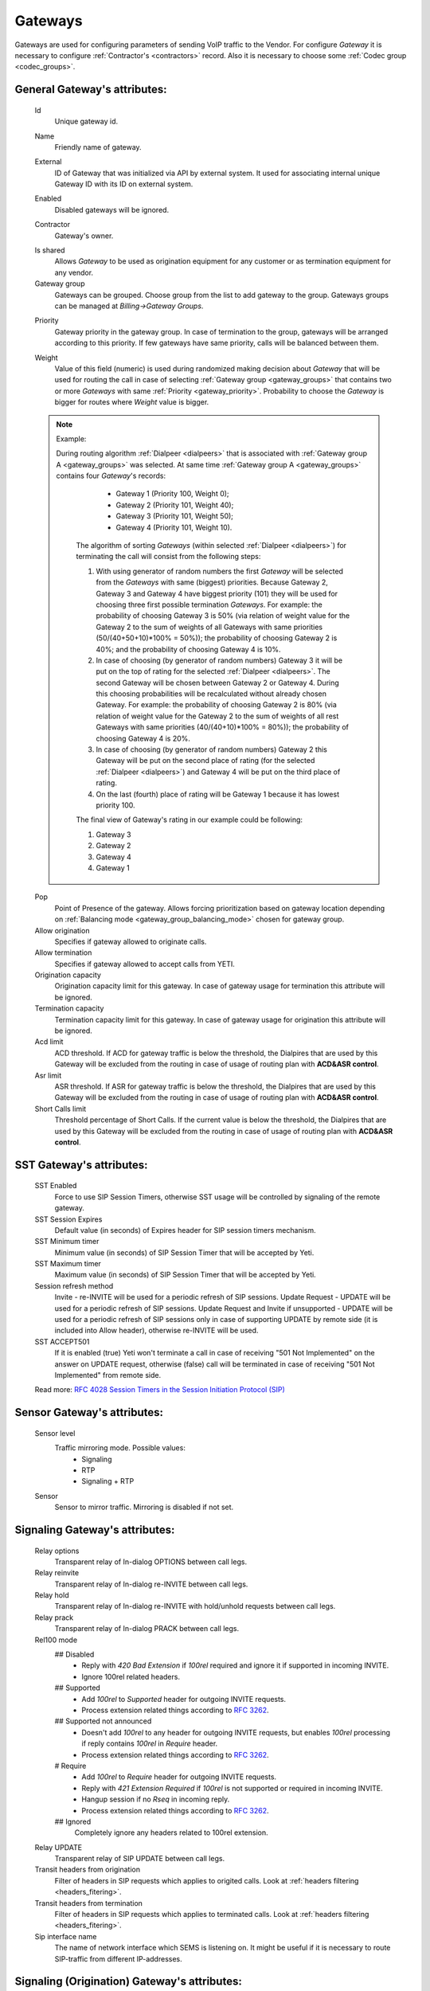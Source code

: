
.. _gateways:

Gateways
~~~~~~~~

Gateways are used for configuring parameters of sending VoIP traffic to the Vendor.
For configure *Gateway* it is necessary to configure :ref:`Contractor's <contractors>` record. Also it is necessary to choose some :ref:`Codec group <codec_groups>`.

General **Gateway**'s attributes:
`````````````````````````````````

    Id
        Unique gateway id.

    .. _gateway_name:

    Name
        Friendly name of gateway.

    .. _gateway_external:

    External
        ID of Gateway that was initialized via API by external system. It used for associating internal unique Gateway ID with its ID on external system.

    .. _gateway_enabled:

    Enabled
        Disabled gateways will be ignored.

    .. _gateway_contractor:

    Contractor
        Gateway's owner.

    .. _gateway_is_shared:

    Is shared       
        Allows *Gateway* to be used as origination equipment for any customer or as termination equipment for any vendor.
    Gateway group
        Gateways can be grouped.
        Choose group from the list to add gateway to the group.
        Gateways groups can be managed at *Billing->Gateway Groups*.

    .. _gateway_priority:

    Priority
        Gateway priority in the gateway group.
        In case of termination to the group, gateways will be arranged according to this priority. If few gateways have same priority, calls will be  balanced between them.

    .. _gateway_weight:

    Weight
         Value of this field (numeric) is used during randomized making decision about *Gateway* that will be used for  routing the call in case of selecting :ref:`Gateway group <gateway_groups>` that contains two or more *Gateways* with same :ref:`Priority <gateway_priority>`. Probability to choose the *Gateway* is bigger for routes where *Weight* value is bigger.


    .. note:: Example:

       During routing algorithm :ref:`Dialpeer <dialpeers>` that is associated with :ref:`Gateway group A <gateway_groups>` was selected.  At same time :ref:`Gateway group A <gateway_groups>` contains four *Gateway*'s records:

            -   Gateway 1 (Priority 100, Weight 0);
            -   Gateway 2 (Priority 101, Weight 40);
            -   Gateway 3 (Priority 101, Weight 50);
            -   Gateway 4 (Priority 101, Weight 10).

        The algorithm of sorting *Gateways* (within selected :ref:`Dialpeer <dialpeers>`) for terminating the call will consist from the following steps:

        1.  With using generator of random numbers the first *Gateway* will be selected from the *Gateways* with same (biggest) priorities. Because Gateway 2, Gateway 3 and Gateway 4 have biggest priority (101) they will be used for choosing three first possible termination *Gateways*. For example: the probability of choosing Gateway 3 is 50% (via relation of weight value for the Gateway 2 to the sum of weights of all Gateways with same priorities (50/(40+50+10)*100% = 50%)); the probability of choosing Gateway 2 is 40%; and the probability of choosing Gateway 4 is 10%.
        2.  In case of choosing (by generator of random numbers) Gateway 3 it will be put on the top of rating for the selected :ref:`Dialpeer <dialpeers>`. The second Gateway will be chosen between Gateway 2 or Gateway 4. During this choosing probabilities will be recalculated without already chosen Gateway. For example: the probability of choosing Gateway 2 is 80% (via relation of weight value for the Gateway 2 to the sum of weights of all rest Gateways with same priorities (40/(40+10)*100% = 80%)); the probability of choosing Gateway 4 is 20%.
        3.  In case of choosing (by generator of random numbers) Gateway 2 this Gateway will be put on the second place of rating (for the selected :ref:`Dialpeer <dialpeers>`) and Gateway 4 will be put on the third place of rating.
        4.  On the last (fourth) place of rating will be Gateway 1 because it has lowest priority 100.

        The final view of Gateway's rating in our example could be following:

        1.  Gateway 3
        2.  Gateway 2
        3.  Gateway 4
        4.  Gateway 1

    .. _gateway_pop:

    Pop
        Point of Presence of the gateway. Allows forcing prioritization based on gateway location depending on :ref:`Balancing mode <gateway_group_balancing_mode>` chosen for gateway group.
    Allow origination
        Specifies if gateway allowed to originate calls.
    Allow termination
        Specifies if gateway allowed to accept calls from YETI.
    Origination capacity
        Origination capacity limit for this gateway. In case of gateway usage for termination this attribute will be ignored.
    Termination capacity
        Termination capacity limit for this gateway. In case of gateway usage for origination this attribute will be ignored.       
    Acd limit
        ACD threshold. If ACD for gateway traffic is below the threshold, the Dialpires that are used by this Gateway will be excluded from the routing in case of usage of routing plan with **ACD&ASR control**.
    Asr limit
        ASR threshold. If ASR for gateway traffic is below the threshold, the Dialpires that are used by this Gateway will be excluded from the routing in case of usage of routing plan with **ACD&ASR control**.
    Short Calls limit
        Threshold percentage of Short Calls. If the current value is below the threshold, the Dialpires that are used by this Gateway will be excluded from the routing in case of usage of routing plan with **ACD&ASR control**.


SST **Gateway**'s attributes:
`````````````````````````````
    SST Enabled
        Force to use SIP Session Timers, otherwise SST usage will be controlled by signaling of the remote gateway.
    SST Session Expires
        Default value (in seconds) of Expires header for SIP session timers mechanism.
    SST Minimum timer
        Minimum value (in seconds) of SIP Session Timer that will be accepted by Yeti.
    SST Maximum timer 
        Maximum value (in seconds) of SIP Session Timer that will be accepted by Yeti.
    Session refresh method
        Invite  -   re-INVITE will be used for a periodic refresh of SIP sessions.
        Update Request - UPDATE will be used for a periodic refresh of SIP sessions.
        Update Request and Invite if unsupported - UPDATE will be used for a periodic refresh of SIP sessions only in case of supporting UPDATE by remote side (it is included into Allow header), otherwise re-INVITE will be used.
    SST ACCEPT501
        If it is enabled (true) Yeti won't terminate a call in case of receiving "501 Not Implemented" on the answer on UPDATE request, otherwise (false) call will be terminated in case of receiving "501 Not Implemented" from remote side.

    Read more: `RFC 4028 Session Timers in the Session Initiation Protocol (SIP) <https://tools.ietf.org/html/rfc4028>`_

Sensor **Gateway**'s attributes:
````````````````````````````````
    Sensor level
        Traffic mirroring mode. Possible values:
            - Signaling
            - RTP
            - Signaling + RTP
    Sensor
        Sensor to mirror traffic. Mirroring is disabled if not set.

Signaling **Gateway**'s attributes:
```````````````````````````````````
    Relay options
        Transparent relay of In-dialog OPTIONS between call legs.
    Relay reinvite
        Transparent relay of In-dialog re-INVITE between call legs.
    Relay hold
        Transparent relay of In-dialog re-INVITE with hold/unhold requests between call legs.
    Relay prack
        Transparent relay of In-dialog PRACK between call legs.
    Rel100 mode
        ## Disabled
            * Reply with *420 Bad Extension* if *100rel* required and ignore it if supported in incoming INVITE.
            * Ignore 100rel related headers.
        ## Supported
            * Add *100rel* to *Supported* header for outgoing INVITE requests.
            * Process extension related things according to `RFC 3262 <https://www.ietf.org/rfc/rfc3262.txt>`_.
        ## Supported not announced
            * Doesn't add *100rel* to any header for outgoing INVITE requests,
              but enables *100rel* processing if reply contains *100rel* in *Require* header.
            * Process extension related things according to `RFC 3262 <https://www.ietf.org/rfc/rfc3262.txt>`_.
        # Require
            * Add *100rel* to *Require* header for outgoing INVITE requests.
            * Reply with *421 Extension Required* if *100rel* is not supported or required in incoming INVITE.
            * Hangup session if no *Rseq* in incoming reply.
            * Process extension related things according to `RFC 3262 <https://www.ietf.org/rfc/rfc3262.txt>`_.
        ## Ignored
            Completely ignore any headers related to 100rel extension.
    Relay UPDATE
        Transparent relay of SIP UPDATE between call legs.
    Transit headers from origination
	    Filter of headers in SIP requests which applies to origited calls. Look at :ref:`headers filtering <headers_fitering>`.
    Transit headers from termination
	    Filter of headers in SIP requests which applies to terminated calls. Look at :ref:`headers filtering <headers_fitering>`.
    Sip interface name
        The name of network interface which SEMS is listening on. It might be useful if it is necessary to route SIP-traffic from different IP-addresses.

Signaling (Origination) **Gateway**'s attributes:
`````````````````````````````````````````````````
    Orig next hop
        Network (IPv4 or IPv6) address or domain name that should be used as **SIP next hop** in case of using Gateway as Originator of calls. If this field doesn't specified - **SIP next hop** will be defined automatically by routing rules.
    Orig append headers req
        Additional SIP headers that Yeti should add to request to the Gateway (in case of using Gateway as Originator of calls). Additional header fields are lines composed of a field name, followed by a colon (:), followed by a field body, and terminated by followin set of characters ('\r\n'). A field name must be composed of printable US-ASCII characters (i.e., characters that have values between 33 and 126, inclusive), except colon.  A field body may be composed of any US-ASCII characters, except for carriage return character ('\r') and line feed character ('\n').
        Format of headers: field-name1: field-value1**\r\n**field-name1: field-value2..., where *field-name1 and field-name2* - names of the custom  fields, *field-value1 and field-value2* - values of the custom fields, **\r\n** - the carriage-return/line-feed pair.
    Orig use outbound proxy
        In case of enabling this checkbox Yeti will change destination of sending packets on Leg_A for initial SIP-requests (without remote_tag) to the address (URI) that is mentioned in the *Orig outbound proxy* field below.
    Orig force outbound proxy
        In case of enabling this checkbox Yeti will change destination of sending packets on Leg_A for in-dialog SIP-requests to the address (URI) that is mentioned in the *Orig outbound proxy* field below.
    Orig proxy transport protocol
         Transport protocol that is used for Origination proxy (User Datagram Protocol (UDP) or Transmission Control Protocol (TCP)).
    Orig outbound proxy
       SIP Uniform Resource Indicator (URI) of SIP proxy for Gateway (in case of using Gateway as Originator of calls).
    Transparent dialog
        Not used yet.
    Dialog nat handling
       In case of enabling this field Yeti learns the proper remote address (port, transport,...) from the received message and uses that in following in-dialog requests. Enable this option when handling far end NATs.
    Orig disconnect policy
        :ref:`Disconnect policiy <disconnect_policy>` that is related to this Origination's attribute of the Gateway.

.. _incomming_auth_params:

    Incoming auth username
        This field should be filled by *username* for incoming authorization (if it necessary) of Gateway (in case of using Gateway as Originator of calls). Field is used only in case of enabling :ref:`Require incoming auth <require_incoming_auth>` flag from the General **Customers Auth**'s attributes (menu Routing).
        Call will be droped in case of receiving of different *username* from Gateway.
    Incoming auth password
        This field should be filled by *password* for incoming authorization (if it necessary) of Gateway (in case of using Gateway as Originator of calls). Field is used only in case of enabling :ref:`Require incoming auth <require_incoming_auth>` flag from the General **Customers Auth**'s attributes (menu Routing).
        Call will be droped in case of receiving of different *password* from Gateway.

.. _gateway_signaling_termination:

Signaling (Termination) **Gateway**'s attributes:
`````````````````````````````````````````````````
    Transport protocol
       Transport protocol that is used for Termination (User Datagram Protocol (UDP) or  Transmission Control Protocol (TCP)).
    Host
        IP address or DNS name of remote gateway to send SIP signaling (only for termination).
    Port
        Port of remote gateway to send SIP signaling.
        Leave it empty to enable DNS SRV resolving of name in **Host**.
    Use registered aor
        Used for gateway with dynamic IP address (for termination only). YETI sends call to R-URI received from remote UA during registration procedure. For incoming REGISTER request authentification YETI uses credentials specified in :ref:`Incoming auth username <incomming_auth_params>` and :ref:`Incoming auth password <incomming_auth_params>` fields.
    Resolve ruri
        Indicates necessity to rewrite R-URI domain part with resolved IP

        for example: `domain.com` has IP 1.1.1.1 and you set **Host** to `domain.com`:

            - resolve ruri enabled => RURI will be `user@1.1.1.1`
            - resolve ruri disabled => RURI will be `user@domain.com`
    Auth enabled
        Enable authorization for outgoing calls.
    Auth user
        This field should be filled by *username* for outgoing authorization on Gateway (in case of using Gateway as Terminator of calls). Field is used only in case of enabling "Auth enabled" flag.
        Call will be dropped in case of failed authorization on Gateway.
    Auth password
        This field should be filled by *password* for outgoing authorization on Gateway (in case of using Gateway as Terminator of calls). Field is used only in case of enabling "Auth enabled" flag.
        Call will be dropped in case of failed authorization on Gateway.
    Auth from user
        Should be used for filling header "From" of SIP header during authorization (user part).
    Auth from domain
        Should be used for filling header "From" of SIP header during authorization (domain part).
    Term use outbound proxy
        Use outbound proxy for termination.
    Term force outbound proxy
        Force usage of outbound proxy for termination.
    Term proxy transport protocol
        Transport protocol that is used for Termination proxy (User Datagram Protocol (UDP) or Transmission Control Protocol (TCP)).
    Term outbound proxy
        Outbound proxy address.
    Term next hop
        Network (IPv4 or IPv6) address or domain name that should be used as **SIP next hop** in case of using Gateway as Terminator of calls. If this field doesn't specified - **SIP next hop** will be defined automatically by routing rules.
    Term disconnect policy
        :ref:`Disconnect policy <disconnect_policy>` that is related to this Termination's attribute of the Gateway.
    Term append headers req
        Headers list to append to the INITIAL invite.
    Sdp alines filter type
        Filter type to process alines in SDP. possible values: Transparent, Blacklist, Whitelist.
    Sdp alines filter list
        SDP alines comma-separated list.

    .. _gateway_ringing_timeout:

    Ringing timeout
        Timeout between `18x` and `200 OK` responses.
        In case of timeout: routing attempt will be canceled.
        and further processing (attempt to reroute or give up) depends from disconnect policy.
    Allow 1xx without to tag
        Allows behavior, which violates RFC, when YETI will process 1xx responses without To-tag.
    Max 30x redirects
        Amount of 301/302 SIP redirects that are allowed by Yeti for this Gateway (in case of using Gateway as Terminator of calls). Calls won't be redirected in case of filling this field by 0 (zero) value.
    Max transfers
        Amount of SIP transfers that are allowed by Yeti for this Gateway (in case of using Gateway as Terminator of calls). Calls won't be transfered in case of filling this field by 0 (zero) value.
    Sip timer B
        Overwrites the value of SIP timer B (transaction timeout).
        Call can be rerouted if this allowed by disconnect policy configuration.
    Dns srv failover timer
        SIP timer M (INVITE retransmit) override. Must have value less than timer B.
        Call can be rerouted if this allowed by disconnect policy configuration.
    Suppress early media
	    Allows to send 180 Ringing message without SDP to LegA when received 180/183 with SDP from LegB of gateway.

    .. _gateway_fake_180_timer:

    Fake 180 timer
        Allows to set up timer for 183 SIP messages with SDP. If there is no 183 message during this timer, SEMS would send 180 message forsibly.
    Send lnp information
        If this checkbox is enabled (in case of using Gateway as Terminator of calls) Yeti will include Local number portability information (LNP) to the outgoing INVITE-request (by adding npdi and rn parameters to the R-URI) only in case of availability of this LNP information (it means if LNP information was successfully received from :ref:`LNP Database <lnp_databases>`). Rules of receiving LNP information from LNP Database are regulated in the :ref:`Routing plan LNP rules <routing_plan_lnp_rules>`.


Translations **Gateway**'s attributes:
``````````````````````````````````````
    Diversion policy
        Policy to process Diversion header.
    Diversion rewrite rule
        Regular expression pattern for Diversion.
        See :ref:`how to use POSIX Regular Expressions in Yeti <posix_regular_expressions2>`.
    Diversion rewrite result
        Regular expression replacement for Diversion.
        See :ref:`how to use POSIX Regular Expressions in Yeti <posix_regular_expressions2>`.
    Src name rewrite rule
        Regular expression pattern for From display-name part.
        See :ref:`how to use POSIX Regular Expressions in Yeti <posix_regular_expressions2>`.
    Src name rewrite result
        Regular expression replacement for From display-name part.
        See :ref:`how to use POSIX Regular Expressions in Yeti <posix_regular_expressions2>`.
    Src rewrite rule
        Regular expression pattern for From user part.
        See :ref:`how to use POSIX Regular Expressions in Yeti <posix_regular_expressions2>`.
    Src rewrite result
        Regular expression replacement for From user part.
        See :ref:`how to use POSIX Regular Expressions in Yeti <posix_regular_expressions2>`.
    Dst rewrite rule
        Regular expression pattern for To and RURI user part.
        See :ref:`how to use POSIX Regular Expressions in Yeti <posix_regular_expressions2>`.
    Dst rewrite result
        Regular expression replacement for To and RURI user part.
        See :ref:`how to use POSIX Regular Expressions in Yeti <posix_regular_expressions2>`.

Media **Gateway**'s attributes:
```````````````````````````````
    Sdp c location
        Location of connection-line in SDP payloads which are generated by YETI.
        Possible values:

            - On media level
            - On session level
            - On session and media level
    Codec group
        Codecs group which will be used to interact with this gateway.
    Anonymize sdp
        Anonymize client's SDP session data ( session name, uri, origin user ).
    Proxy media
        Determines RTP processing mode. Must be enabled to have possibility of transcoding.
    Single codec in 200ok
        If enabled, YETI will leave only once codec in responses with SDP
        (Exception is only telephone-event.
        It will be added anyway if received in SDP offer and present in codecs group for this gateway).
    Transparent seqno
        Transparent transmission of the RTP SEQ number on RTP relay.
    Transparent ssrc
        Transparent transmission of the RTP SSRC number on RTP relay.
    Force symmetric rtp
        Ignore remote address negotiated in SDP.
        Use address gained from first received RTP/RTCP packet.
    Symmetric rtp nonstop
        By default, YETI allows to change address by symmetric RTP only one time.
        This option allows to disable this limitation.
        If enabled, YETI will change destination address every time when receives RTP/RTCP packet from another source.
    Symmetric rtp ignore rtcp
        Disable symmetric RTP for RTCP packets.
    Rtp ping
        Useful for cases: when gateways with enabled symmetric RTP wait for first packet before start sending,
        but gateway on other side doing the same.
        If enabled, YETI will send fake RTP packet to the gateway right after stream initialization.
    Rtp timeout
        If set, call will be dropped with appropriate disconnect reason in CDR if no RTP arrived during this interval.
    Filter noaudio streams
        Cut all streams except of 'audio' from SDP in INVITE to the termination gateway.
        Appropriate non-audio streams will be automatically inserted as disabled (port set to zero)
        into responses to the gateway which sent offer to comply with RFC.
        Useful for gateways which processes multiple streams in SDP incorrectly or/and rejects INVITES with non-audio streams.
    Rtp relay timestamp aligning
        Normalize timestamp for RTP packets on RTP relay.
        Useful for cases on RTP relay when remote side changes RTP streams
        without appropriate signaling (RTP mark or/and re-INVITE)
        and destination equipment is not ready to process such behavior correctly.
    Rtp force relay CN
        If enabled, YETI will relay CN packets on even if they were not negotiated in SDP.
    Force one way early media
        If this checkbox is enabled Early Media (the ability of two SIP User Agents to communicate before a SIP call is actually established) will be blocked on the way from LegA (Originator) to LegB (Terminator) of the call. It helps to prevent fraud with using Early Media features for making non-billed calls.
    Rtp interface name
        Attribute that is used for changing RTP interface name in the SEMS (SIP Express Media Server) configuration file (sems.conf).

Dtmf **Gateway**'s attributes:
``````````````````````````````
    Force dtmf relay
        Don't process telephone-event (RFC2833) packets and relay them 'as is'.
    Dtmf send mode
        The way to send dtmf to remote gateway. possible values:

            - Disable sending
            - RFC 2833 (telephone-event)
            - SIP INFO application/dtmf-relay
            - SIP INFO application/dtmf
    Dtmf receive mode
        Allowed ways to receive DTMF from remote gateway. If the way is not allowed it will be ignored.
        Possible values:

            - RFC 2833 (telephone-event)
            - SIP INFO application/dtmf-relay OR application/dtmf
            - RFC 2833 OR SIP INFO

    .. _rx_inband_dtmf_filtering_mode:

    Rx inband dtmf filtering mode
        Could be used for setting mode of processing of the inband DTMF signals (DTMF audio tones in the RTP stream) in the incoming RTP-flow that is received from this *Gateway*. Could have following values:

        -   Inherit configuration from other call's leg. Will be used :ref:`Tx inband dtmf filtering mode <tx_inband_dtmf_filtering_mode>` value from the *Gateway* that is associated with other call leg. F.e. for termination Gateway - value from origination Gateway will be used.
        -   Disable. DTMF signals will be ignored and will be forwarded as is.
        -   Remove DTMF. DTMF signals will be replaced by "silence" signal in the incoming RTP-flow that is received from this *Gateway*.


    .. _tx_inband_dtmf_filtering_mode:


    Tx inband dtmf filtering mode
        Could be used for setting mode of processing of the inband DTMF signals (DTMF audio tones in the RTP stream) in the outgoing RTP-flow that will be sent to this *Gateway*. Could have following values:

        -   Inherit configuration from other call's leg. Will be used :ref:`Rx inband dtmf filtering mode <rx_inband_dtmf_filtering_mode>` value from the *Gateway* that is associated with other call leg. F.e. for termination Gateway - value from origination Gateway will be used.
        -   Disable. DTMF signals will be ignored and will be forwarded as is.
        -   Remove DTMF. DTMF signals will be replaced by "silence" signal in the outgoing RTP-flow that will be sent to this *Gateway*.

     .. note::

        This features (Rx/Tx inband dtmf filtering mode) are useful when it necessary to remove DTMF transmission, or when remote Gateway sends DTMF to both inband and as RTP-event simultaneously. Enabling the corresponding function will remove duplicate information from inband.


Radius **Gateway**'s attributes:
````````````````````````````````
    Radius accounting profile
       :ref:`Radius accounting profile <radius_accounting_profile>` that is related to this Gateway.

